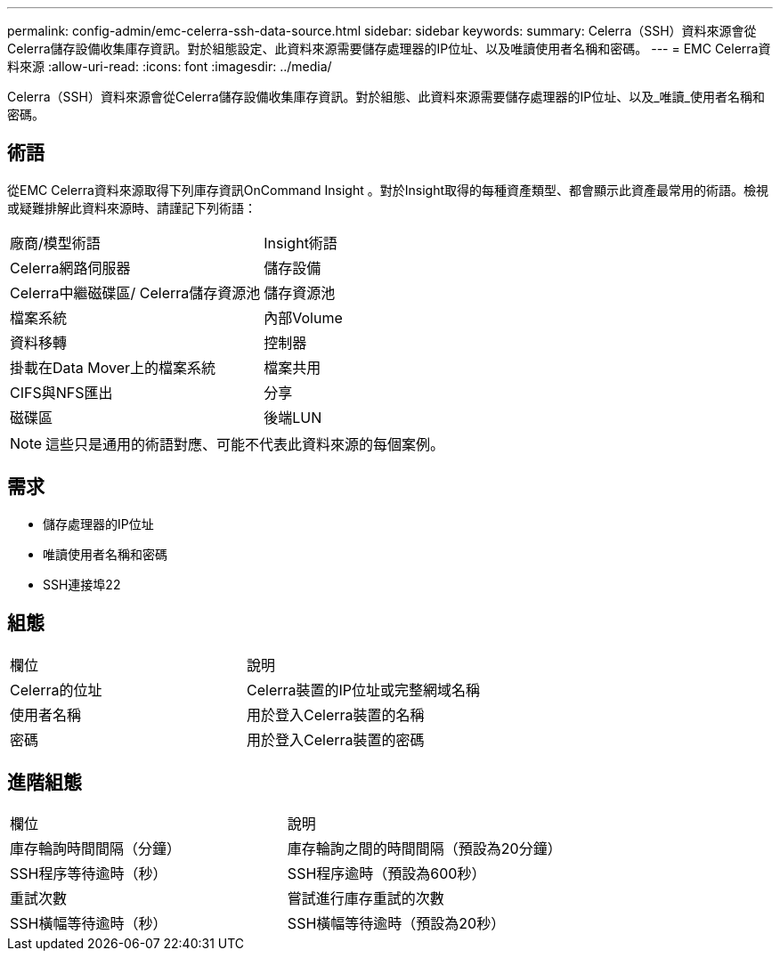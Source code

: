 ---
permalink: config-admin/emc-celerra-ssh-data-source.html 
sidebar: sidebar 
keywords:  
summary: Celerra（SSH）資料來源會從Celerra儲存設備收集庫存資訊。對於組態設定、此資料來源需要儲存處理器的IP位址、以及唯讀使用者名稱和密碼。 
---
= EMC Celerra資料來源
:allow-uri-read: 
:icons: font
:imagesdir: ../media/


[role="lead"]
Celerra（SSH）資料來源會從Celerra儲存設備收集庫存資訊。對於組態、此資料來源需要儲存處理器的IP位址、以及_唯讀_使用者名稱和密碼。



== 術語

從EMC Celerra資料來源取得下列庫存資訊OnCommand Insight 。對於Insight取得的每種資產類型、都會顯示此資產最常用的術語。檢視或疑難排解此資料來源時、請謹記下列術語：

|===


| 廠商/模型術語 | Insight術語 


 a| 
Celerra網路伺服器
 a| 
儲存設備



 a| 
Celerra中繼磁碟區/ Celerra儲存資源池
 a| 
儲存資源池



 a| 
檔案系統
 a| 
內部Volume



 a| 
資料移轉
 a| 
控制器



 a| 
掛載在Data Mover上的檔案系統
 a| 
檔案共用



 a| 
CIFS與NFS匯出
 a| 
分享



 a| 
磁碟區
 a| 
後端LUN

|===
[NOTE]
====
這些只是通用的術語對應、可能不代表此資料來源的每個案例。

====


== 需求

* 儲存處理器的IP位址
* 唯讀使用者名稱和密碼
* SSH連接埠22




== 組態

|===


| 欄位 | 說明 


 a| 
Celerra的位址
 a| 
Celerra裝置的IP位址或完整網域名稱



 a| 
使用者名稱
 a| 
用於登入Celerra裝置的名稱



 a| 
密碼
 a| 
用於登入Celerra裝置的密碼

|===


== 進階組態

|===


| 欄位 | 說明 


 a| 
庫存輪詢時間間隔（分鐘）
 a| 
庫存輪詢之間的時間間隔（預設為20分鐘）



 a| 
SSH程序等待逾時（秒）
 a| 
SSH程序逾時（預設為600秒）



 a| 
重試次數
 a| 
嘗試進行庫存重試的次數



 a| 
SSH橫幅等待逾時（秒）
 a| 
SSH橫幅等待逾時（預設為20秒）

|===